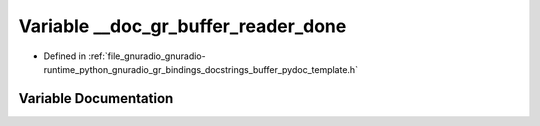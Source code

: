 .. _exhale_variable_buffer__pydoc__template_8h_1a057a9a3124c7396d853bb7fcabc25f51:

Variable __doc_gr_buffer_reader_done
====================================

- Defined in :ref:`file_gnuradio_gnuradio-runtime_python_gnuradio_gr_bindings_docstrings_buffer_pydoc_template.h`


Variable Documentation
----------------------


.. doxygenvariable:: __doc_gr_buffer_reader_done
   :project: gnuradio